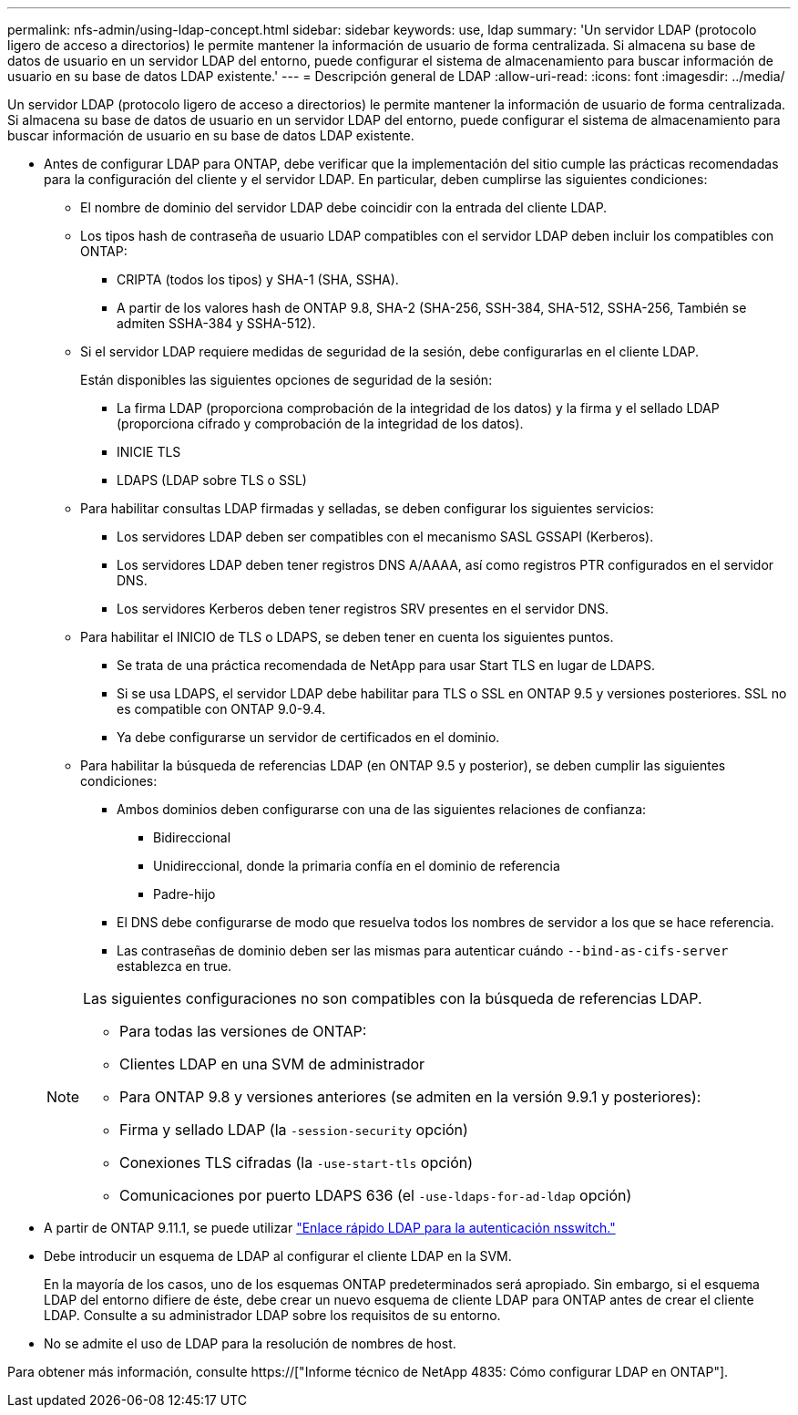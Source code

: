 ---
permalink: nfs-admin/using-ldap-concept.html 
sidebar: sidebar 
keywords: use, ldap 
summary: 'Un servidor LDAP (protocolo ligero de acceso a directorios) le permite mantener la información de usuario de forma centralizada. Si almacena su base de datos de usuario en un servidor LDAP del entorno, puede configurar el sistema de almacenamiento para buscar información de usuario en su base de datos LDAP existente.' 
---
= Descripción general de LDAP
:allow-uri-read: 
:icons: font
:imagesdir: ../media/


[role="lead"]
Un servidor LDAP (protocolo ligero de acceso a directorios) le permite mantener la información de usuario de forma centralizada. Si almacena su base de datos de usuario en un servidor LDAP del entorno, puede configurar el sistema de almacenamiento para buscar información de usuario en su base de datos LDAP existente.

* Antes de configurar LDAP para ONTAP, debe verificar que la implementación del sitio cumple las prácticas recomendadas para la configuración del cliente y el servidor LDAP. En particular, deben cumplirse las siguientes condiciones:
+
** El nombre de dominio del servidor LDAP debe coincidir con la entrada del cliente LDAP.
** Los tipos hash de contraseña de usuario LDAP compatibles con el servidor LDAP deben incluir los compatibles con ONTAP:
+
*** CRIPTA (todos los tipos) y SHA-1 (SHA, SSHA).
*** A partir de los valores hash de ONTAP 9.8, SHA-2 (SHA-256, SSH-384, SHA-512, SSHA-256, También se admiten SSHA-384 y SSHA-512).


** Si el servidor LDAP requiere medidas de seguridad de la sesión, debe configurarlas en el cliente LDAP.
+
Están disponibles las siguientes opciones de seguridad de la sesión:

+
*** La firma LDAP (proporciona comprobación de la integridad de los datos) y la firma y el sellado LDAP (proporciona cifrado y comprobación de la integridad de los datos).
*** INICIE TLS
*** LDAPS (LDAP sobre TLS o SSL)


** Para habilitar consultas LDAP firmadas y selladas, se deben configurar los siguientes servicios:
+
*** Los servidores LDAP deben ser compatibles con el mecanismo SASL GSSAPI (Kerberos).
*** Los servidores LDAP deben tener registros DNS A/AAAA, así como registros PTR configurados en el servidor DNS.
*** Los servidores Kerberos deben tener registros SRV presentes en el servidor DNS.


** Para habilitar el INICIO de TLS o LDAPS, se deben tener en cuenta los siguientes puntos.
+
*** Se trata de una práctica recomendada de NetApp para usar Start TLS en lugar de LDAPS.
*** Si se usa LDAPS, el servidor LDAP debe habilitar para TLS o SSL en ONTAP 9.5 y versiones posteriores. SSL no es compatible con ONTAP 9.0-9.4.
*** Ya debe configurarse un servidor de certificados en el dominio.


** Para habilitar la búsqueda de referencias LDAP (en ONTAP 9.5 y posterior), se deben cumplir las siguientes condiciones:
+
*** Ambos dominios deben configurarse con una de las siguientes relaciones de confianza:
+
**** Bidireccional
**** Unidireccional, donde la primaria confía en el dominio de referencia
**** Padre-hijo


*** El DNS debe configurarse de modo que resuelva todos los nombres de servidor a los que se hace referencia.
*** Las contraseñas de dominio deben ser las mismas para autenticar cuándo `--bind-as-cifs-server` establezca en true.




+
[NOTE]
====
Las siguientes configuraciones no son compatibles con la búsqueda de referencias LDAP.

** Para todas las versiones de ONTAP:
** Clientes LDAP en una SVM de administrador
** Para ONTAP 9.8 y versiones anteriores (se admiten en la versión 9.9.1 y posteriores):
** Firma y sellado LDAP (la `-session-security` opción)
** Conexiones TLS cifradas (la `-use-start-tls` opción)
** Comunicaciones por puerto LDAPS 636 (el `-use-ldaps-for-ad-ldap` opción)


====
* A partir de ONTAP 9.11.1, se puede utilizar link:ldap-fast-bind-nsswitch-authentication-task.html["Enlace rápido LDAP para la autenticación nsswitch."]
* Debe introducir un esquema de LDAP al configurar el cliente LDAP en la SVM.
+
En la mayoría de los casos, uno de los esquemas ONTAP predeterminados será apropiado. Sin embargo, si el esquema LDAP del entorno difiere de éste, debe crear un nuevo esquema de cliente LDAP para ONTAP antes de crear el cliente LDAP. Consulte a su administrador LDAP sobre los requisitos de su entorno.

* No se admite el uso de LDAP para la resolución de nombres de host.


Para obtener más información, consulte https://["Informe técnico de NetApp 4835: Cómo configurar LDAP en ONTAP"].
